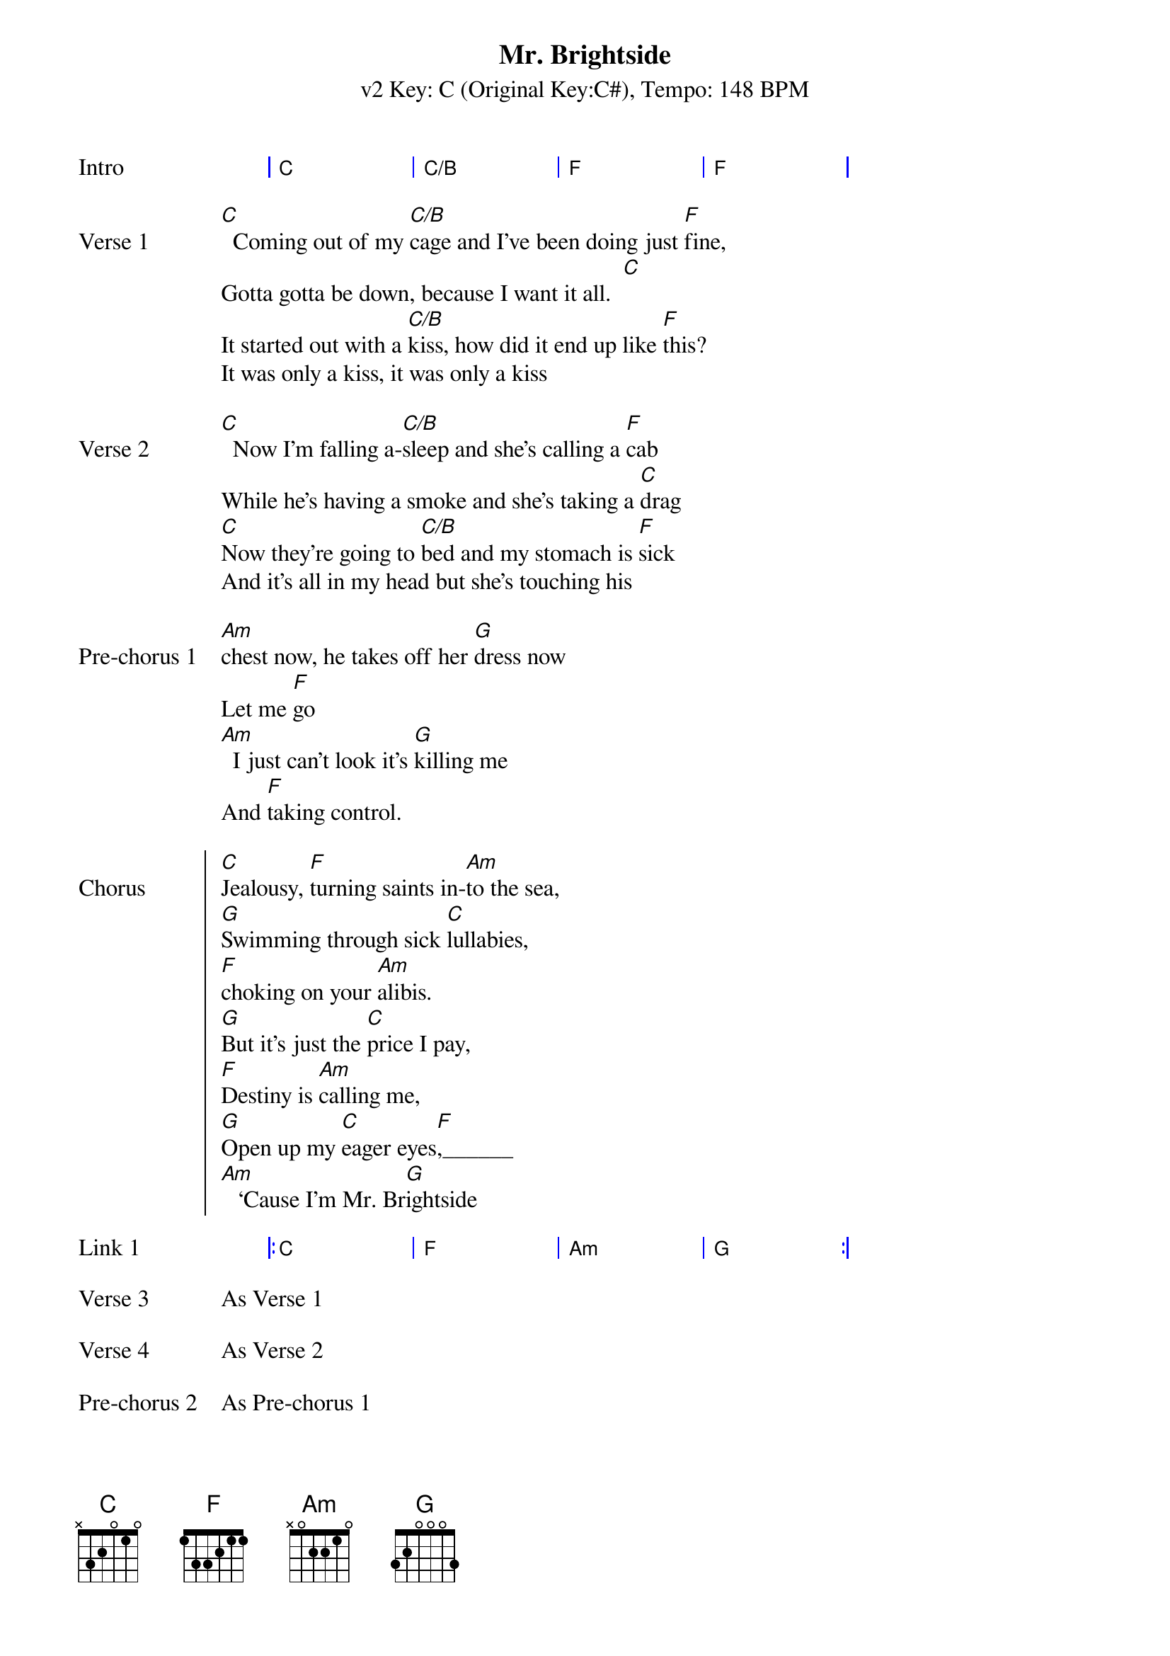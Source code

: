 {title: Mr. Brightside}
{artist: The Killers}
{key: C}
{subtitle: v2 Key: C (Original Key:C#), Tempo: 148 BPM }
{tempo: 148}
{time: 4/4}
{duration: 3:42}

{start_of_grid: Intro}
| C . . | C/B . . | F . . | F . . |
{end_of_grid}

{sov: Verse 1}
[C]  Coming out of my [C/B]cage and I've been doing just [F]fine,
Gotta gotta be down, because I want it all.  [C]
It started out with a [C/B]kiss, how did it end up like [F]this?
It was only a kiss, it was only a kiss
{eov}

{sov: Verse 2}
[C]  Now I'm falling a-[C/B]sleep and she's calling a [F]cab
While he's having a smoke and she's taking a [C]drag
[C]Now they're going to [C/B]bed and my stomach is [F]sick
And it's all in my head but she's touching his 
{eov}

{sov:Pre-chorus 1}
[Am]chest now, he takes off her [G]dress now
Let me [F]go
[Am]  I just can't look it's [G]killing me
And [F]taking control.
{eov}

{soc: Chorus}
[C]Jealousy, [F]turning saints in-[Am]to the sea,
[G]Swimming through sick [C]lullabies,
[F]choking on your [Am]alibis.
[G]But it's just the [C]price I pay,
[F]Destiny is [Am]calling me,
[G]Open up my [C]eager eyes[F],______
[Am]   ‘Cause I'm Mr. Br[G]ightside
{eoc}

{start_of_grid: Link 1}
|: C . . | F . . | Am . . | G . . :|
{end_of_grid}

{sov: Verse 3}
As Verse 1
{eov}

{sov: Verse 4}
As Verse 2
{eov}

{sov: Pre-chorus 2}
As Pre-chorus 1
{eov}

{soc: Chorus 2}
As Chorus 1
{eoc}

{start_of_grid: Link 2}
|: C . . | F . . | Am . . | G . . :| Play twice
{end_of_grid}

{start_of_grid: Outro}
|: C . . | F . . | Am . . | G . . :| Play 4 times
{end_of_grid}
I never. ___________________________